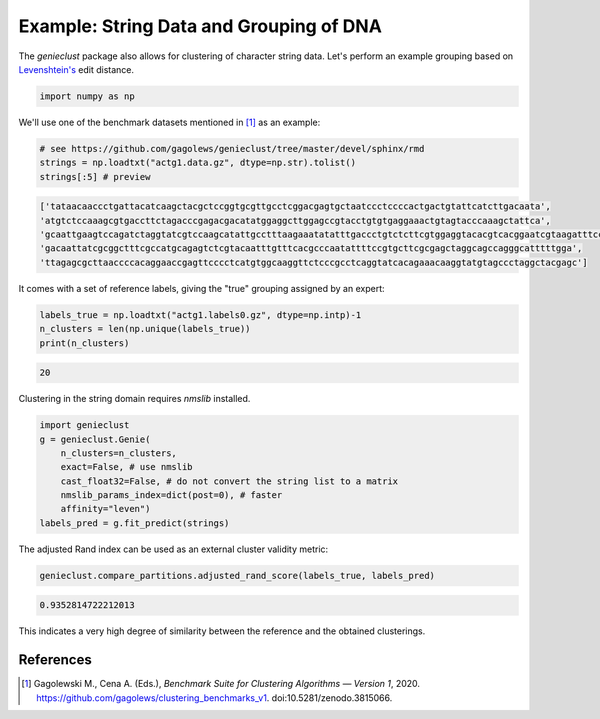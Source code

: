 Example: String Data and Grouping of DNA
========================================

The *genieclust* package also allows for clustering of character string
data. Let's perform an example grouping based
on `Levenshtein's <https://en.wikipedia.org/wiki/Levenshtein_distance>`_ edit
distance.


.. code:: python

    import numpy as np








We'll use one of the benchmark datasets mentioned in [1]_ as an example:


.. code:: python

    # see https://github.com/gagolews/genieclust/tree/master/devel/sphinx/rmd
    strings = np.loadtxt("actg1.data.gz", dtype=np.str).tolist()
    strings[:5] # preview


.. code::

    ['tataacaaccctgattacatcaagctacgctccggtgcgttgcctcggacgagtgctaatccctccccactgactgtattcatcttgacaata',
    'atgtctccaaagcgtgaccttctagacccgagacgacatatggaggcttggagccgtacctgtgtgaggaaactgtagtacccaaagctattca',
    'gcaattgaagtccagatctaggtatcgtccaagcatattgcctttaagaaatatatttgaccctgtctcttcgtggaggtacacgtcacggaatcgtaagatttccttgg',
    'gacaattatcgcggctttcgccatgcagagtctcgtacaatttgtttcacgcccaatattttccgtgcttcgcgagctaggcagccagggcatttttgga',
    'ttagagcgcttaaccccacaggaaccgagttcccctcatgtggcaaggttctcccgcctcaggtatcacagaaacaaggtatgtagccctaggctacgagc']
    



It comes with a set of reference labels, giving the "true" grouping assigned
by an expert:


.. code:: python

    labels_true = np.loadtxt("actg1.labels0.gz", dtype=np.intp)-1
    n_clusters = len(np.unique(labels_true))
    print(n_clusters)


.. code::

    20
    




Clustering in the string domain requires `nmslib` installed.


.. code:: python

    import genieclust
    g = genieclust.Genie(
        n_clusters=n_clusters,
        exact=False, # use nmslib
        cast_float32=False, # do not convert the string list to a matrix
        nmslib_params_index=dict(post=0), # faster
        affinity="leven")
    labels_pred = g.fit_predict(strings)





The adjusted Rand index can be used as an external cluster validity metric:


.. code:: python

    genieclust.compare_partitions.adjusted_rand_score(labels_true, labels_pred)


.. code::

    0.9352814722212013
    



This indicates a very high degree of similarity between the reference
and the obtained clusterings.



References
----------

.. [1]
    Gagolewski M., Cena A. (Eds.), *Benchmark Suite for Clustering Algorithms — Version 1*,
    2020. https://github.com/gagolews/clustering_benchmarks_v1. doi:10.5281/zenodo.3815066.
